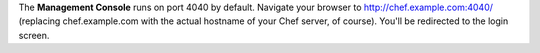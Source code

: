 .. The contents of this file are included in multiple topics.
.. This file should not be changed in a way that hinders its ability to appear in multiple documentation sets.


The **Management Console** runs on port 4040 by default. Navigate your browser to http://chef.example.com:4040/ (replacing chef.example.com with the actual hostname of your Chef server, of course). You'll be redirected to the login screen.




